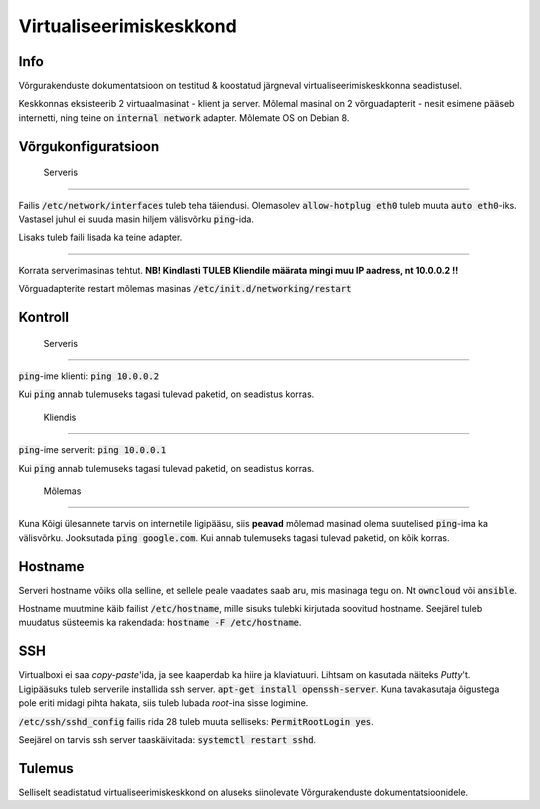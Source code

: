 ==========================
 Virtualiseerimiskeskkond
==========================

------
 Info
------
Võrgurakenduste dokumentatsioon on testitud & koostatud järgneval
virtualiseerimiskeskkonna seadistusel.

Keskkonnas eksisteerib 2 virtuaalmasinat - klient ja server. Mõlemal masinal
on 2 võrguadapterit - nesit esimene pääseb internetti, ning teine on
:code:`internal network` adapter. Mõlemate OS on Debian 8.

----------------------
 Võrgukonfiguratsioon
----------------------

 Serveris
==========

Failis :code:`/etc/network/interfaces` tuleb teha täiendusi. Olemasolev
:code:`allow-hotplug eth0` tuleb muuta :code:`auto eth0`-iks. Vastasel juhul ei
suuda masin hiljem välisvõrku :code:`ping`-ida.

Lisaks tuleb faili lisada ka teine adapter.

.. code:: bash
    auto eth1
    iface eth1 inet static
        address 10.0.0.1
        netmask 255.255.255.0
        gateway 10.0.0.254


 Kliendis
==========

Korrata serverimasinas tehtut. **NB! Kindlasti TULEB Kliendile määrata mingi
muu IP aadress, nt 10.0.0.2 !!**

Võrguadapterite restart mõlemas masinas :code:`/etc/init.d/networking/restart`

----------
 Kontroll
----------


 Serveris
==========


:code:`ping`-ime klienti: :code:`ping 10.0.0.2`

Kui :code:`ping` annab tulemuseks tagasi tulevad paketid, on seadistus korras.


 Kliendis
==========

:code:`ping`-ime serverit: :code:`ping 10.0.0.1`

Kui :code:`ping` annab tulemuseks tagasi tulevad paketid, on seadistus korras.

 Mõlemas
==========

Kuna Kõigi ülesannete tarvis on internetile ligipääsu, siis **peavad** mõlemad
masinad olema suutelised :code:`ping`-ima ka välisvõrku. Jooksutada
:code:`ping google.com`. Kui annab tulemuseks tagasi tulevad paketid, on
kõik korras.

----------
 Hostname
----------

Serveri hostname võiks olla selline, et sellele peale vaadates saab aru,
mis masinaga tegu on. Nt :code:`owncloud` või :code:`ansible`.

Hostname muutmine käib failist :code:`/etc/hostname`, mille sisuks tulebki kirjutada
soovitud hostname. Seejärel tuleb muudatus süsteemis ka rakendada:
:code:`hostname -F /etc/hostname`.

-----
 SSH
-----

Virtualboxi ei saa *copy-paste*'ida, ja see kaaperdab ka hiire ja klaviatuuri.
Lihtsam on kasutada näiteks *Putty*'t. Ligipääsuks tuleb serverile installida
ssh server. :code:`apt-get install openssh-server`. Kuna tavakasutaja õigustega
pole eriti midagi pihta hakata, siis tuleb lubada *root*-ina sisse logimine.

:code:`/etc/ssh/sshd_config` failis rida 28 tuleb muuta selliseks:
:code:`PermitRootLogin yes`.

Seejärel on tarvis ssh server taaskäivitada: :code:`systemctl restart sshd`.

---------
 Tulemus
---------

Selliselt seadistatud virtualiseerimiskeskkond on aluseks siinolevate
Võrgurakenduste dokumentatsioonidele.
